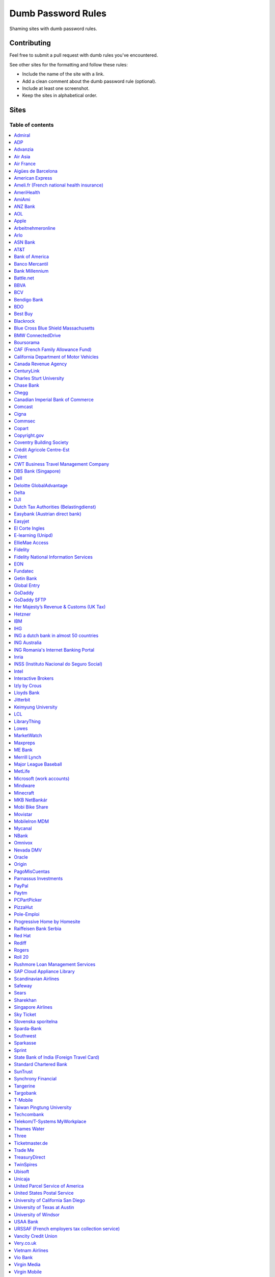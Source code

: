 Dumb Password Rules
===================

Shaming sites with dumb password rules.

Contributing
------------

Feel free to submit a pull request with dumb rules you've encountered.

See other sites for the formatting and follow these rules:

-  Include the name of the site with a link.
-  Add a clean comment about the dumb password rule (optional).
-  Include at least one screenshot.
-  Keep the sites in alphabetical order.

Sites
-----
-----------------
Table of contents
-----------------
.. contents::
   :local:


`Admiral <https://myaccount.admiral.com/login>`__
~~~~~~~~~~~~~~~~~~~~~~~~~~~~~~~~~~~~~~~~~~~~~~~~~~~~~~~~~~~~~~~~

Restrict the inclusion of a % character.

|Admiral|

`ADP <https://login.adp.nl/selfservice/private/passchange/#/>`__
~~~~~~~~~~~~~~~~~~~~~~~~~~~~~~~~~~~~~~~~~~~~~~~~~~~~~~~~~~~~~~~~

Forced to change the password during the first login. At least they
could use proper grammar in their rule list.

|ADP|

`Advanzia <https://mein.advanzia.com/icc/assisto/nav/f96/f963b01b-043c-a21a-72e5-fd2ce0f2d5a2.htm#Sicherheit>`__
~~~~~~~~~~~~~~~~~~~~~~~~~~~~~~~~~~~~~~~~~~~~~~~~~~~~~~~~~~~~~~~~

- Requires at least 6 to a maximum of 12 characters [sic!]
- Allows only digits and letters without umlauts
- Allows only specific special characters: ? ! $ €% & * _ = - +. ,:; / () {} [] ~ @ #
- Allows no spaces

|Advanzia|

`Air Asia <https://www.airasia.com/member/>`__
~~~~~~~~~~~~~~~~~~~~~~~~~~~~~~~~~~~~~~~~~~~~~~

Only allows 16 characters in the password input, but does not tell you that.
Why is your password invalid? It's up to you to find out!

|Air Asia|

`Air France <https://www.airfrance.fr/>`__
~~~~~~~~~~~~~~~~~~~~~~~~~~~~~~~~~~~~~~~~~~~~~~~~~~~~~~~~~~~~~~~~

- Between 8 to 12 characters
- Should contain capital, lowercase letters and numbers

|Air France|

`Aigües de Barcelona <https://www.aiguesdebarcelona.cat/oficinaenxarxa/>`__
~~~~~~~~~~~~~~~~~~~~~~~~~~~~~~~~~~~~~~~~~~~~~~~~~~~~~~~~~~~~~~~~~~~~~~~~~~~~~~~~~~~~~~~~~~~~~~~~~~~~~~~~~~~~~~~~~~~~~~~~~~~~~~~~~~~~~

- Between 6 to 10 characters
- Only letters and numbers, without spaces

|Aigues de Barcelona|

`American Express <https://sso.americanexpress.com/SSO/request?request_type=un_createid&ssolang=en_NL&inav=at_sitefooter_register>`__
~~~~~~~~~~~~~~~~~~~~~~~~~~~~~~~~~~~~~~~~~~~~~~~~~~~~~~~~~~~~~~~~~~~~~~~~~~~~~~~~~~~~~~~~~~~~~~~~~~~~~~~~~~~~~~~~~~~~~~~~~~~~~~~~~~~~~

Sometimes I forget that caps-lock is on, glad it doesn't matter.

|American Express|

`Ameli.fr (French national health insurance) <https://www.ameli.fr/>`__
~~~~~~~~~~~~~~~~~~~~~~~~~~~~~~~~~~~~~~~~~~~~~~

This was very painful to find a password that works with this one and that I can actually remember (I ended-up using my bank-account number because everything else failed). It took me maybe one hour and I thought I would become crazy (and yes, the session expires frequently while you are actually thinking about a password).

- The password must be more than 8 characters
- But you cannot use more than 13 characters
- You can only use digits
- You cannot use your birthdate or your login
- You cannot use a sequence of digits (if your password happens to contain 56 or 89 it will be rejected)
- You cannot repeat the same character (if your password contains 22 or 55 it will be rejected)

|ameli.fr|


`AmeriHealth <https://www.amerihealth.com/>`__
~~~~~~~~~~~~~~~~~~~~~~~~~~~~~~~~~~~~~~~~~~~~~~

Their site says "*All information is kept safe and secure.*" Just not as
secure as you'd like.

    User Password must be between 6 and 14 characters and contain 1
    numerical value.

|AmeriHealth|


`AmiAmi <https://www.amiami.com/eng/>`__
~~~~~~~~~~~~~~~~~~~~~~~~~~~~~~~~~~~~~~~~

Your password needs to be between 6 and 12 characters long, must contain only letters and numbers.

|AmiAmi|

`ANZ Bank <https://anz.com.au/>`__
~~~~~~~~~~~~~~~~~~~~~~~~~~~~~~~~~~~~~~~~

Your password needs to be between 8 and 16 characters long - no special characters allowed.

|ANZBank|

`AOL <https://aol.com/>`__
~~~~~~~~~~~~~~~~~~~~~~~~~~

Between 8 and 16, so I can't go up to 20. Oh, and thanks for restricting
one of the most common special characters!

|AOL|

`Apple <https://apple.com/>`__
~~~~~~~~~~~~~~~~~~~~~~~~~~

Can't contain 3 or more consecutive identical characters, nor can it be more than 32 characters long.

|Apple1|
|Apple2|

`Arbeitnehmeronline <https://www.arbeitnehmeronline.de>`__
~~~~~~~~~~~~~~~~~~~~~~~~~~~~~~~~~~~~~~~~~~~~~~~~~~~~~~

Service for managing employment documents of the German company Datev.

Only the following character categories are allowed: Letters, numbers and this special charaters set: !#$%&()*+,-./:;<=>?@[\]^_`{|}~äöüßÄÖÜ

|Arbeitnehmeronline|

`Arlo <https://arlo.netgear.com/?passwordResetCode>`__
~~~~~~~~~~~~~~~~~~~~~~~~~~~~~~~~~~~~~~~~~~~~~~~~~~~~~~

Your password contains characters not listed. Therefore, they do not
match.

|Arlo|


`ASN Bank <https://www.asnbank.nl/>`__
~~~~~~~~~~~~~~~~~~~~~~~~~~~~~~~~~~~~~~~~

Your password needs to be between 8 and 20 characters long - at least 1 number, 1 lower case letter, 1 upper case letter, 1 special character.

|asnbank|

`AT&T <https://www.att.com>`__
~~~~~~~~~~~~~~~~~~~~~~~~~~~~~~

The only special characters allowed are underscores and hyphens.

|ATT|

`Bank of America <https://secure.bankofamerica.com/auth/forgot/reset-entry/>`__
~~~~~~~~~~~~~~~~~~~~~~~~~~~~~~~~~~~~~~~~~~~~~~~~~~~~~~~~~~~~~~~~~~~~~~~~~~~~~~~

20 character max and lots of special character restrictions.
Bank of America - keeping your money safe.

|Bank of America|

`Banco Mercantil <https://www.mercantilbanco.com/>`__
~~~~~~~~~~~~~~~~~~~~~~~~~~~~~~~~~~~~~~~~~~~~~~~~~~~~~

8 to 15 chars. No special chars allowed but requires special chars. Also
requires lowercase, uppercase, and numbers. Consecutive chars are
prohibited. Did I mention the page hangs while you type? That eye icon
tho.

|Banco Mercantil|

`Bank Millennium <https://www.bankmillennium.pl/osobiste2/Retail/Login/MulticodeRequest>`__
~~~~~~~~~~~~~~~~~~~~~~~~~~~~~~~~~~~~~~~~~~~~~~~~~~~~~~~~~~~~~~~~~~~~~~~~~~~~~~~~~~~~~~~~~~~~~~~~

Passwords limited to 8 digits.

|Bank Millennium|

`Battle.net <https://eu.battle.net/account/creation/en-us/>`__
~~~~~~~~~~~~~~~~~~~~~~~~~~~~~~~~~~~~~~~~~~~~~~~~~~~~~

8 to 16 characters, at least one number and one letter and last but not least NO special characters, and can't have a password that looks like your username too. Oh, and passwords are NOT case sensitive.

A real time travel adventure through the password rules of 2005!

|Battle.net|

`BBVA <https://web.bbva.es/public.html?v=20190510#public/hazte-cliente>`__
~~~~~~~~~~~~~~~~~~~~~~~~~~~~~~~~~~~~~~~~~~~~~~~~~~~~~~~~~~~~~~~~~~~~~~~~~~

Username is your national ID (easy to find) and your password must have up to **6** alphanumeric characters only.

For a bank account with all your money in one of the largest financial institutions in the world.

|BBVA|

`BCV <https://www.bcv.ch/>`__
~~~~~~~~~~~~~~~~~~~~~~~~~~~~~~~~~~~~~~~~~~~~~~~~~~~~~~~~~~~~~~~~~~~~~~~~~~

Username is randomly generated, example: 'H2487414'. The password must have **6** digits only.

Password can only be changed from the mobile application:

|BCV Web|
|BCV Mobile|

`Bendigo Bank <https://banking.bendigobank.com.au/Logon/passwd.page>`__
~~~~~~~~~~~~~~~~~~~~~~~~~~~~~~~~~~~~~~~~~~~~~~~~~~~~~~~~~~~~~~~~~~

**Exactly** eight characters.

|Bendigo Bank|

`BDO <https://www.bdo.com.ph/personal>`__
~~~~~~~~~~~~~~~~~~~~~~~~~~~~~~~~~~~~~~~~~~~~~~~~~~~~~~~~

Please nominate a password which contains UPPERCASE, lowercase, numbers and symbols.
Password should not be the same as the user ID.
Avoid using consecutive characters such (ex. abc, DEF, 678) and invalid characters such as [!#$%^&';"].

|BDO|

`Best Buy <https://www-ssl.bestbuy.com/identity/changePassword>`__
~~~~~~~~~~~~~~~~~~~~~~~~~~~~~~~~~~~~~~~~~~~~~~~~~~~~~~~~~~~~~~~~~~

You can enter whatever password you like! But you probably don't want to
make it too long, because you'll break us and you'll never be able to
login again.

| |Best Buy|
| |Best Buy2|

`Blackrock <https://nge01.bnymellon.com/NextGenV4/dflt/Login.blk>`__
~~~~~~~~~~~~~~~~~~~~~~~~~~~~~~~~~~~~~~~~~~~~~~~~~~~~~~~~~~~~~~~~~~~~

They force you to enter a password that has 8, 9, or 10 characters, then
they lecture you on how to create a strong password.

|Blackrock|

`Blue Cross Blue Shield Massachusetts <https://www.bluecrossma.com/wps/portal/register>`__
~~~~~~~~~~~~~~~~~~~~~~~~~~~~~~~~~~~~~~~~~~~~~~~~~~~~~~~~~~~~~~~~~~~~~~~~~~~~~~~~~~~~~~~~~~

16 maximum and no special characters. Protecting your US healthcare
information.

|Blue Cross Blue Shield Massachusetts|

`BMW ConnectedDrive <https://www.bmw-connecteddrive.co.uk/>`__
~~~~~~~~~~~~~~~~~~~~~~~~~~~~~~~~~~~~~~~~~~~~~~~~~~~~~~~~~~~~~~

Although the prompt suggests good things, after many failed attempts to
set a new password, it turns out you can ONLY use the special characters
shown in the prompt

|BMW ConnectedDrive|

`Boursorama <https://www.boursorama.com/>`__
~~~~~~~~~~~~~~~~~~~~~~~~~~~~~~~~~~~~~~~~~~~~

"To ensure the highest level of security, your password must
have... 8 digits". And it must be entered using a funny keypad
with the digits in the wrong order.

|Boursorama|

`CAF (French Family Allowance Fund) <https://www.caf.fr/>`__
~~~~~~~~~~~~~~~~~~~~~~~~~~~~~~~~~~~~~~~~~~~~~~~~~~~~~~~~~~~~

You have to enter your 8-digit password using this Frenchy keypad.

|caf.fr|

`California Department of Motor Vehicles <https://www.dmv.ca.gov/FIM/sps/uscfed/usc/self/account/create>`__
~~~~~~~~~~~~~~~~~~~~~~~~~~~~~~~~~~~~~~~~~~~~~~~~~~~~~~~~~~~~~~~~~~~~~~~~~~~~~~~~~~~~~~~~~~~~~~~~~~~~~~~~~~~

They also prohibit pasting into the password field by using a JavaScript
``alert()`` whenever you right-click or press the ``Ctrl`` button, so
you can't use a password manager.

|California DMV|

`Canada Revenue Agency <https://cms-sgj.cra-arc.gc.ca/gol-ged/awsc/cms/registration/start>`__
~~~~~~~~~~~~~~~~~~~~~~~~~~~~~~~~~~~~~~~~~~~~~~~~~~~~~~~~~~~~~~~~~~~~~~~~~~~~~~~~~~~~~~~~~~~~~

Password checklist:

- 8 to 16 charcacters
- At least 1 upper-case character
- At least 1 lower-case character
- At least 1 digit
- No space
- No accented characters
- No special characters except: dot (.), dash (-), underscore (_), and apostrophe (')
- No more than 4 consequetive identical characters

|Canada Revenue Agency|




`CenturyLink <https://eam.centurylink.com/eam/login.do>`__
~~~~~~~~~~~~~~~~~~~~~~~~~~~~~~~~~~~~~~~~~~~~~~~~~~~~~~~~~~~~~~~~~~~~~~~~~~~~~~~~~~~~~~

So many bad ideas: a low maximum length, requiring six specific character types while not accepting common symbols,
plus a weird restriction that makes random generation harder.

|CenturyLink|

`Charles Sturt University <https://www.csu.edu.au/division/dit/services/services/access-and-logins/password-management>`__
~~~~~~~~~~~~~~~~~~~~~~~~~~~~~~~~~~~~~~~~~~~~~~~~~~~~

Prevents spaces and a set list of characters, limits to 30 characters and can only change your password twice per day.

|csu.edu.au|

`Chase Bank <https://secure01a.chase.com/web/auth/dashboard>`__
~~~~~~~~~~~~~~~~~~~~~~~~~~~~~~~~~~~~~~~~~~~~~~~~~~~~~~~~~~~~~

* Can't use any special characters except ! # $ % + / = @ ~
* Max length restriction (32 characters).
* No runs of identical characters ("aaa") or sequential characters ("abc").
* Password check is case-insensitive

|Chase|

`Chegg <https://www.chegg.com/auth?action=signup>`__
~~~~~~~~~~~~~~~~~~~~~~~~~~~~~~~~~~~~~~~~~~~~~~~~~~~~

Here are the (only fairly poor) rules for a new password. Enter 64 character password that matches all the rules (notice no rules on maximum length). That password you entered looks good! But we didn't change it. And your old password doesn't work. Or the new one. ¯\\\_(ツ)\_/¯

|Chegg1|
|Chegg2|
|Chegg3|

`Canadian Imperial Bank of Commerce <https://www.cibconline.cibc.com>`__
~~~~~~~~~~~~~~~~~~~~~~~~~~~~~~~~~~~~

Letters and numbers only, no symbols. Also an undocumented maximum of 12 characters!

|CIBC|

`Comcast <https://customer.xfinity.com/#/settings/security/xfinity-access/password>`__
~~~~~~~~~~~~~~~~~~~~~~~~~~~~~~~~~~~~~~~~~~~~~~~~~~~~~~~~~~~~~~~~~~~~~~~~~~~~~~~~~~~~~~

Your password should be difficult to guess as long as it's not over 16
characters long.

`Cigna <https://my.cigna.com/web/secure/my/profile/change-password>`__
~~~~~~~~~~~~~~~~~~~~~~~~~~~~~~~~~~~~~~~~~~~~~~~~~~~~~~~~~~~~~~~~~~~~~~~~~~~~~~~~~~~~~~

A max of 12 characters... Can't handle most symbols (only 5 supported). At least they have two factor auth via email or sms * *sigh* *


|Cigna|

`Commsec <https://www2.commsec.com.au/selfservice/resetpassword>`__
~~~~~~~~~~~~~~~~~~~~~~~~~~~~~~~~~~~~~~~~~~~~~~~~~~~~~~~~~~~~~~~~~~~~~~~~~~~

Another financial institution with short password requirements. They also block pasting in to the field, making it a pain to use a password manager.

|Commsec|

`Copart <https://copart.com>`__
~~~~~~~~~~~~~~~~~~~~~~~~~~~~~~~

Copart: "The security of our members is extremely imporant to us."

Also Copart: "We're gonna need you to keep your password between 5-10 characters."

|Copart|

`Copyright.gov <https://www.copyright.gov/eco/help-password-userid.html>`__
~~~~~~~~~~~~~~~~~~~~~~~~~~~~~~~~~~~~~~~~~~~~~~~~~~~~~~~~~~~~~~~~~~~~~~~~~~~

I wonder if they cooperate with NSA to enforce the password rules.

|Copyright.gov|

`Coventry Building Society <https://www.coventrybuildingsociety.co.uk/>`__
~~~~~~~~~~~~~~~~~~~~~~~~~~~~~~~~~~~~~~~~~~~~~~~~~~~~~~~~~~~~~~~~~~~~~~~~~~

Password has to be between 6 and 10 characters, can't contain any punctuation and you have to give characters from it on the phone to confirm identity.

|Coventry Building Society|

`Crédit Agricole Centre-Est <https://www.ca-centrest.fr>`__
~~~~~~~~~~~~~~~~~~~~~~~~~~~~~~~~~~~~~~~~~~~~~~~~~~~~~~~~~~~

You have to enter your 6-digit password using this Frenchy keypad.

|ca-centrest.fr|

`CVent <https://www.cvent.com>`__
~~~~~~~~~~~~~~~~~~~~~~~~~~~~~~~~~

Password Rules

- 8 to 20 characters with at least 1 number and 1 letter.
- No symbols or spaces.

|CVent|

`CWT Business Travel Management Company <https://travel.mycwt.com>`__
~~~~~~~~~~~~~~~~~~~~~~~~~~~~~~~~~

Password:
- 8 to 32 characters long
- Must contain a combination of letters, numbers and symbols
- Must be different from your username
- Must be different from 5 previous passwords

|CWT|

`DBS Bank (Singapore) <https://internet-banking.dbs.com.sg/IB/Welcome>`__
~~~~~~~~~~~~~~~~~~~~~~~~~~~~~~~~~~~~~~~~~~~~~~~~~~~~~~~~~~~~~~~~~~~~~~~~~

``[[:digit:]]{6,8}``

|DBS|

`Dell <https://www.dell.com/Identity/global/LoginOrRegister>`__
~~~~~~~~~~~~~~~~~~~~~~~~~~~~~~~~~~~~~~~~~~~~~~~~~~~~~

Okay at least 6, that's alright i guess.
Oh at least one number and one letter, bit dumb but hey not that dumb.

But hiding the fact that it has a max of 20, now THAT is dumb!

|Dell|

`Deloitte GlobalAdvantage <http://www.ga.deloitte.com/>`__
~~~~~~~~~~~~~~~~~~~~~~~~~~~~~~~~~~~~~~~~~~~~~~~~~~~~~~~~~~

Rules that are completely arbitrary that basically make all safe passwords wrong,
instead forcing pseudo-safe password combinations.

|Deloitte GlobalAdvantage|

`Delta <https://www.delta.com/us/en/advisories/other-alerts/password-security>`__
~~~~~~~~~~~~~~~~~~~~~~~~~~~~~~~~~~~~~~~~~~~~~~~~~~~~~

It's a good thing they don't store personal information such as your passport number... oh wait.

|Delta|

`DJI <https://account.dji.com/register>`__
~~~~~~~~~~~~~~~~~~~~~~~~~~~~~~~~~~~~~~~~~~~~~~~~~~~~~

The symbol `\\` is banned without a notice, it'll probably escape whatever you'll put in, just why...

|DJI|

`Dutch Tax Authorities (Belastingdienst) <https://www.belastingdienst.nl/>`__
~~~~~~~~~~~~~~~~~~~~~~~~~~~~~~~~~~~~~~~~~~~~~~~~~~~~~

At least 8 and at most 25 characters, of which at least 3 of the characters were not used in the previous password.
No more than 3 of the same characters.
At least 1 upper case and 4 lower case characters.
No more than 3 special characters.

It's not like hashing passwords is a thing or something.

|Dutch Tax Authorities|

`Easybank (Austrian direct bank) <https://www.easybank.at/de/>`__
~~~~~~~~~~~~~~~~~~~~~~~~~~~~~~~~~~~~~~~~~~~~~~~~~~~~~

- At least 8 and at most 16 (!) characters
- **Must start with 5 digits (do we really want to know what's going on there?)**
- At least one uppercase and one lowercase letter
- (Some) special characters are permitted, most are not
- "Simple" patterns are prohibited
- PINs are case sensitive (at least it's something)

|Easybank|

`Easyjet <https://www.easyjet.com/en>`__
~~~~~~~~~~~~~~~~~~~~~~~~~~~~~~~~~~~~~~~~~~~~~~~~~~~~~

No more than 20 characters, use any symbols you like... Oh except #, &, +, or space of course.

|Easyjet|

`El Corte Ingles <https://www.elcorteingles.es/profile2/profile/registration/registroCliente.jsp?tiendaId=moonshine&pag_regreso=www.elcorteingles.es>`__
~~~~~~~~~~~~~~~~~~~~~~~~~~~~~~~~~~~~~~~~~~~~~~~~~~~~~~~~~~~~~~~~~~~~~~~~~~~~~~~~~~~~~~~~~~~~~~~~~~~~~~~~~~~~~~~~~~~~~~~~~~~~~~~~~~~~~~~~~~~~~~~~~~~~~~~~

Min 6 and max 8 characters for password! Can't contain anything
different than letters and numbers. Apart, the email address must have
at least 8 characters (sorry million dollar domain owners! :D)

|El Corte Ingles|

`E-learning (Unipd) <https://elearning.studenti.math.unipd.it/authenticate/change_password/>`__
~~~~~~~~~~~~~~~~~~~~~~~~~~~~~~~~~~~~~~~~~~~~~~~~~~~~~~~~~~~~~~~~~~~~~~~~~~~~~~~~~~~~~~~~~~~~~~~

Exactly 8 characters for password! There must be at least 1 lowercase
letter, at least 1 uppercase letter, at least 1 number and at least 1
*special* char ( \* , . $ # @ etc...).

|e-learning (Unipd)|

`EllieMae Access <https://access.elliemae.com/home>`__
~~~~~~~~~~~~~~~~~~~~~~~~~~~~~~~~~~~~~~~~~~~~~~~~~~~~~~~

Must reset password every 6 months and password requirements are not displayed _anywhere_.
Reset uses a Security Question, and you have to choose from a list of 5.

|EllieMae1|
|EllieMae2|
|EllieMae3|

`Fidelity <https://fps.fidelity.com/ftgw/Fps/Fidelity/RtlCust/ChangePIN/Init>`__
~~~~~~~~~~~~~~~~~~~~~~~~~~~~~~~~~~~~~~~~~~~~~~~~~~~~~~~~~~~~~~~~~~~~~~~~~~~~~~~~

No more than 20 characters and leave out characters commonly used by
programmers. We don't want you to hack the mainframe.

|Fidelity|


`Fidelity National Information Services <https://www.fisglobal.com/>`__
~~~~~~~~~~~~~~~~~~~~~~~~~~~~~~~~~~~~~~~~~~~~~~~~~~~~~~~~~~~~~~~~~~~~~~~~~~~~~~~~~~~~~~~~~~~

White label online banking provider. Typically appears as `BANK.ibanking-services.com` or `BANK.ebanking-services.com`. If your small local bank has a crappy online banking experience, these guys probably provide it.

``\<>'`` and spaces prohibited, upper bound. Passwords of exactly the maximum length are truncated by one character. Unlisted prohibited characters.

|FIS Global|

`EON <https://www.eonenergy.com/for-your-home/your-account/forgotten-password/non-link-reset/Reset>`__
~~~~~~~~~~~~~~~~~~~~~~~~~~~~~~~~~~~~~~~~~~~~~~~~~~~~~~~~~~~~~~~~~~~~~~~~~~~~~~~~~~~~~~~~~~~~~~~~~~~~~~

By the time I'd finished reading the rules I've forgotten all of them.

|EON|

`Fundatec <http://www.fundatec.org.br/>`__
~~~~~~~~~~~~~~~~~~~~~~~~~~~~~~~~~~~~~~

Must be exactly 6 alphanumeric characters, does not show special characters are not allowed, username is your social security number (easily searchable) and the form is sent over plain HTTP. Did I mention this company applies college entrance exams for **Computer Science** nationwide in Brazil?

|Fundatec|

`Getin Bank <https://secure.getinbank.pl/>`__
~~~~~~~~~~~~~~~~~~~~~~~~~~~~~~~~~~~~~~~~~~~~~

The new password should contain at least 10 and a maximum of 20 characters.
The password must contain at least one upper case letter, one lower case
letter and one number. The password cannot contain non-ASCII Polish alphabet
characters, special characters ``&<'"`` or spaces.

|Getin Bank|

`Global Entry <https://goes-app.cbp.dhs.gov/goes/PasswordChangePreAction.do>`__
~~~~~~~~~~~~~~~~~~~~~~~~~~~~~~~~~~~~~~~~~~~~~~~~~~~~~~~~~~~~~~~~~~~~~~~~~~~~~~~

"Our duties are wide-ranging, and our goal is clear - keeping America
safe."

|Global Entry|

`GoDaddy <https://www.godaddy.com/>`__
~~~~~~~~~~~~~~~~~~~~~~~~~~~~~~~~~~~~~~

Some characters are **too** special.

|GoDaddy|

`GoDaddy SFTP <https://www.godaddy.com/>`__
~~~~~~~~~~~~~~~~~~~~~~~~~~~~~~~~~~~~~~

Max 14 characters for the most important password in your shared hosting environment.

|GoDaddy SFTP|

`Her Majesty’s Revenue & Customs (UK Tax) <https://www.tax.service.gov.uk/government-gateway-registration-frontend?accountType=individual&continue=%2Fpersonal-account%2Fdo-uplift&origin=unknown>`__
~~~~~~~~~~~~~~~~~~~~~~~~~~~~~~~~~~~~~~~~~~~~~~~~~~~~~~~~~~~~~~~~~~~~~~~~~~~~~~~~~~~~~~~~~~~~~~~~~~~~~~~~~~~~~~~~~~~~~~~~~~~~~~~~~~~~~~~~~~~~~~~~~~~~~~~~~~~~~~~~~~~~~~~~~~~~~~~~~~~~~~~~~~~~~~~~~~~~

We store basically all of your data, but we can't store your password.

|Her Majesty’s Revenue & Customs|

`Hetzner <https://hetzner.com>`__
~~~~~~~~~~~~~~~~~~~~~~~~~~~~~~~~~~~~~~~~

- 8 or more characters
- At least one uppercase and one lowercase letter
- At least one number or special character

Okay, fair enough, but after putting in a password with some special characters this message appears:

- Invalid characters, allowed are: A-Z a-z 0-9 ä ö ü ß Ä Ö Ü ^ ! $ % / ( ) = ? + # - . , ; : ~ * @ [ ] { } _ ° §

You can't use ``&<>'"\|´```, spaces and any other non-ascii character.

|Hetzner|

`IBM <https://www.ibm.com/>`__
~~~~~~~~~~~~~~~~~~~~~~~~~~

Password cannot be longer then 31 characters.
Spaces, ?, ../, curly braces and double byte character not allowed

|IBM|

`IHG <https://www.ihg.com/rewardsclub/us/en/join/register>`__
~~~~~~~~~~~~~~~~~~~~~~~~~~~~~~~~~~~~~~~~~~~~~~~~~~~~~~~~~~~~~

4, yes 4, digits only.

|IHG|

`ING a dutch bank in almost 50 countries <https://www.ing.nl/>`__
~~~~~~~~~~~~~~~~~~~~~~~~~~~~~~~~~~~~~~~~~~~~~~~~~~~~~~~~~~~~~~~~~~~~~~~~~~~~~~~~~~~~~~~~~~~

Max 20 characters, must have one number, one upper case character and one lower case character.
You can only use certain special characters.
When i asked about it they answer that it's really hard to change it.
When i asked if the password is saved as a hash or just plain they send the answer to the technical department
this was march 2018.

|ING Bank|



`ING Australia <https://www.ing.com.au/securebanking/>`__
~~~~~~~~~~~~~~~~~~~~~~~~~~~~~~~~~~~~~~~~~~~~~~~~~~~~~~~~~~~~~~~~~~~~~~~~~~~~~~~~~~~~~~~~~~~

4 numeric digits.
"Added security" by randomising the positions on the keypad. Must be clicked.

|ING Australia|


`ING Romania's Internet Banking Portal <https://www.homebank.ro/>`__
~~~~~~~~~~~~~~~~~~~~~~~~~~~~~~~~~~~~~~~~~~~~~~~~~~~~~~~~~~~~~~~~~~~~~~~~~~~~~~~~~~~~~~~~~~~

No more, no less than 5 digits. This is the password you use to log in and to confirm
online transactions. They used to have "normal" passwords and they forced everybody to
change to the 5 digits versions. They said they've made it "so it's easier for you" and it's
OK, because everybody has 2FA.

|ING Romania|


`Inria <https://vpn1-roc.national.inria.fr/+CSCOE+/logon.html>`__
~~~~~~~~~~~~~~~~~~~~~~~~~~~~~~~~~~~~~~~~~~~~~~~~~~~~~~~~~~~~~~~~~

This is the account for those who work at `Inria
<https://www.inria.fr/>` "the French national research institute for
the digital sciences".

You have to wonder what's wrong with these special characters but not
the other ones.

- Password expiration once a year
- Your password must contain at least 8 characters.
- Your password can't be a commonly used password.
- Your password can't be entirely numeric.
- Your password cannot contain non ascii chars
- Your password cannot contain ^ " ' space ; \ /
- Your password must contain at least 2 punctuation
- Your password must contain at least 1 uppercase
- Your password must contain at least 1 lowercase
- Your password cannot contain your login (or substring of login)
- Your password cannot contain your last name (or substring of last name)
- Your password cannot contain your first name (or substring of first name)

|Inria|

`INSS (Instituto Nacional do Seguro Social) <https://www.inss.gov.br/>`__
~~~~~~~~~~~~~~~~~~~~~~~~~~~~~~~~~~~~~~~~~~~~~~~~~~~~~~~~~~~~~~~~~

The National Social Security Institute (INSS) is an autarchy of the Government of Brazil linked to the Ministry of Economy that receives the contributions for the maintenance of the General Social Security System, responsible for the payment of pensions, maternity pay, death pay, sickness pay, accident pay, seclusion pay and other benefits for those who acquire the right to these benefits as provided by law. The INSS works with Dataprev, a technology company that processes all Social Security data. But:

- Special characters is not required
- Exact 9 digits
- At least 1 lowercase, 1 uppercase letter and a 1 number

|INSS|

`Intel <https://www-ssl.intel.com/content/www/uk/en/my-intel/reseller-sign-in-help.html>`__
~~~~~~~~~~~~~~~~~~~~~~~~~~~~~~~~~~~~~~~~~~~~~~~~~~~~~~~~~~~~~~~~~~~~~~~~~~~~~~~~~~~~~~~~~~~

|Intel|

`Interactive Brokers <https://ndcdyn.interactivebrokers.com/Universal/servlet/Application.ApplicationSelector>`__
~~~~~~~~~~~~~~~~~~~~~~~~~~~~~~~~~~~~~~~~~~~~~~~~~~~~~~~~~~~~~~~~~~~~~~~~~~~~~~~~~~~~~~~~~~~~~~~~~~~~~~~~~~~~~~~~~

Usual dumb password restrictions, but this one has incredibly dumb **username**
restrictions too:

**Username:**

- **Length of 8 or 9 letters and numbers**
- **Contain at least 3 letters and 3 numbers**
- Begin with a letter
- Lower case only, no spaces, no special characters

**Password:**

- Cannot match username
- Length of 8 to 40 characters
- Contain at least 1 letter
- Contain at least 1 number
- Case sensitive, **no spaces, no special characters**

|Interactive Brokers|

`Izly by Crous <https://mon-espace.izly.fr/Home/Logon>`__
~~~~~~~~~~~~~~~~~~~~~~~~~~~~~~~~~~~~~~~~~~~~~~~~~~~~~~~~~

Izly by Crous is an **imposed** French payment service for the
university. You can't pay your daily meal without that because yeah you
know cash is an ancient dumb thing.

Your username is firstname.lastname@youruniversity.fr or your phone
number. We only allow you a fixed 6 numbers password. Oh yeah we also
block your account after three failed atempts. How convenient when the
only thing you need to know is the name of someone and where they study.
How convenient indeed.

Oh and also look we got pages **NOT TRANSLATED IN FRENCH** because duh.

|Izly by Crous|

`Lloyds Bank <https://online.lloydsbank.co.uk/personal/logon/login.jsp>`__
~~~~~~~~~~~~~~~~~~~~~~~~~~~~~~~~~~~~~~~~~~~~~~~~~~~~~~~~~~~~~~~~~~~~~~~~~~

Max 15 characters, min 8. You cannot use **ANY** special characters -
alpha-numerics only. This amazingly terrible password policy combines
with a known phrase (The "Memorable Information") of which you will be
asked for a random 3 characters of if you get your password right.
This phrase has similar alpha-numeric restrictions applied.

|Lloyds|

`Jitterbit <https://www.jitterbit.com/>`__
~~~~~~~~~~~~~~~~~~~~~~~~~~~~~~~~~~~~~~~~~~

While not the dumbest password rule, still dumb.

    Password must have a length of at least eight characters and contain
    at least one: number, special char ``!#$%-_=+<>``, capital letter,
    and lowercase letter.

|Jitterbit|

`Keimyung University <https://sso.kmu.ac.kr/kmusso/ext/edward/login_form.do/>`__
~~~~~~~~~~~~~~~~~~~~~~~~~~~~~~~~~~~~~~~~~~

Okay, doesn't looks that hard... But wait, there are hidden rules!

    Hidden rules: your password can't have 3 times the same character in a row or more than 2 consecutive numbers.
    Also if your password is 20 characters or more you won't be able to write it in the mobile app.

|Keimyung1|
|Keimyung2|
|Keimyung3|

`LCL <https://www.lcl.fr>`__
~~~~~~~~~~~~~~~~~~~~~~~~~~~~

You have to enter your 6-digit password using this Frenchy keypad.

|lcl.fr|


`LibraryThing <https://www.librarything.com/>`__
~~~~~~~~~~~~~~~~~~~~~~~~~~~~~~~~~~~~~~~~~~~~~~~~~~~~~~~~~~~~~~~~

"Your password cannot be longer than 20 characters"

|LibraryThing|

`Lowes <https://www.lowes.com/mylowes/login>`__
~~~~~~~~~~~~~~~~~~~~~~~~~~~~~~~~~~~~~~~~~~~~~~~~~~~~~~~~~~~~~~~~

- Be 8 to 12 characters in length
- Include at least 1 letter and 1 number
- Contain no spaces
- Contain no more than 3 of the same consecutive characters

|Lowes|

`MarketWatch <http://www.marketwatch.com/>`__
~~~~~~~~~~~~~~~~~~~~~~~~~~~~~~~~~~~~~~~

- Cannot be longer than 15 characters.
- Must contain one number.
- Cannot contain spaces, %, & or +.

|MarketWatch|

`Maxpreps <http://www.maxpreps.com/>`__
~~~~~~~~~~~~~~~~~~~~~~~~~~~~~~~~~~~~~~~
`Natalie Weiner <https://twitter.com/natalieweiner/status/1034533245839450113?s=19>`__
 can't sign in because her's lastname is offensive language for the website
|Maxpreps|

`ME Bank <https://ib.mebank.com.au/authR5/ib/login.jsp>`__
~~~~~~~~~~~~~~~~~~~~~~~~~~~~~~~~~~~~~~~~~~~~~~~~~~~~~~~~~~~~~~~~~~~~~~~~~~~~~~~~~~~~~~~~~~~

- Must be all numerals.
- Be 7 to 20 digits.
- Cannot have the same number three times in a row.
- Cannot have four ascending or descending numbers.
- Cannot have the same number appear more than five times.
- Cannot have pairs next to each other if the second pair is one number higher.
- Cannot be the same as 8 previous ones.

|ME Bank|

`Merrill Lynch <https://www.benefits.ml.com/Core/User/ChangePassword>`__
~~~~~~~~~~~~~~~~~~~~~~~~~~~~~~~~~~~~~~~~~~~~~~~~~~~~~~~~~~~~~~~~~~~~~~~~

Passwords must be between 8 and 20 characters, and some special
characters are allowed. Users with randomly-generated passwords may find
it particularly annoying to generate a password that works for their
password safe.

|Merrill Lynch|

`Major League Baseball <https://securea.mlb.com/enterworkflow.do?flowId=registration.connect.wizard&c_id=mlb&template=mobile&forwardUrl=https://www.mlb.com>`__
~~~~~~~~~~~~~~~~~~~~~~~~~~~~~~~~~~~~~~~~~~~~~~~~~~~~~~~~~~~~~~~~~~~~~~~~~~~~~~~~~~~~~~~~~~~~~~~~~~~~~~~~~~~~~~~~~~~~~~~~~~~~~~~~~~~~~~~~~~~~~~~~~~~~~~~~~~~~~~~

When creating a new account they enforce some password rules like: length must be
between 8 and 15 characters and there must be one upper case, one lower case letter
and one number.

|MLB|

`MetLife <https://online.metlife.com/edge/web/profile/viewProfile?show=profileSettings>`__
~~~~~~~~~~~~~~~~~~~~~~~~~~~~~~~~~~~~~~~~~~~~~~~~~~~~~~~~~~~~~~~~~~~~~~~~~~~~~~~~~~~~~~~~~~
Max length of 20 characters, no special characters allowed.
Pasting into the second password field is disabled even with
the Chrome extension Don't Fuck With Paste.

|MetLife|

`Microsoft (work accounts) <https://account.activedirectory.windowsazure.com/ChangePassword.aspx>`__
~~~~~~~~~~~~~~~~~~~~~~~~~~~~~~~~~~~~~~~~~~~~~~~~~~~~~~~~~~~~~~~~~~~~~~~~~~~~~~~~~~~~~~~~~~~~~~~~~~~~

What doesn't seem to be a problem for personal accounts, is for work
accounts from Microsoft (e.g. Office 365 etc.).

Maximum 16 characters. So forget about using your new fancy diceware
password here - or really any secure passwords in general.

Oh - and besides that, please don't use any "exotic" symbols, like ¤ or
€. Or the letters Æ, Ø or Å from the Danish alphabet. They all are
supposedly "spaces".

|Microsoft (work accounts)|

`Mindware <https://secure.mindware.orientaltrading.com/web/login/createUser>`__
~~~~~~~~~~~~~~~~~~~~~~~~~~~~~~~~~~~~~~~~~~~~~~~~~~~~~~~~~~~~~~~~~~~~~~~~~~~~~~~

You "*may use special characters*", but only some of them - and we won't
necessarily tell you which ones.

| |Mindware|
| |Mindware|

`Minecraft <https://my.minecraft.net>`__
~~~~~~~~~~~~~~~~~~~~~~~~~~~~~~~~~~~~~~~~~~~~~~~~~~~~~~~~~~~~~~~~~~~~~~~~~~~~~~~~~~~~~~~~~~~~~~~~~~~~
Using a 16 character password seems to work. Everything else above does not always work.
Also, passwords that are too long are still changed, so you have to reset them by email.

|Minecraft|


`MKB NetBankár <https://www.mkbnetbankar.hu/>`__
~~~~~~~~~~~~~~~~~~~~~~~~~~~~~~~~~~~~~~~~~~~~~~~~

| It only accepts lowercase letters, uppercase letters and numbers (any
  other character counts as forbidden character).
| Also, if your password contains any invalid character, it will get
  marked as "Identical to the former 10 passwords".

| To make it more fun, during the registration, it allows to set a 24
  characters password to login to their website.
| Once you try to login with the password, it will say that the maximum
  length accepted is 16 characters.
| What actually happens, is that they let you insert 24 characters
  during registration, but only the first 16 will get actually used as
  password.

|MKB NetBankár|

`Mobi Bike Share <https://www.mobibikes.ca/en/register>`__
~~~~~~~~~~~~~~~~~~~~~~~~~~~~~~~~~~~~~~~~~~~~~~~~~~~~~~~~~~

Your PIN (which is the password you use to login, which lets you, say, buy hundreds of dollars worth of bike-share subscriptions off the saved credit card) must be four numeric digits. Helpfully, they even give you an example of a PIN: *1234*.

|Mobi Bike Share|


`Movistar <https://www.movistar.es/particulares/Privada/Registro/?url=%2Fmimovistar-cliente%2Fes-es%2Fparticulares%2Fregistro%2FdatosUsuario.html&>`__
~~~~~~~~~~~~~~~~~~~~~~~~~~~~~~~~~~~~~~~~~~~~~~~~~~~~~~~~~~~~~~~~~~~~~~~~~~~~~~~~~~~~~~~~~~~~~~~~~~~~~~~~~~~~~~~~~~~~~~~~~~~~~~~~~~~~~~~~~~~~~~~~~~~~~~

Min 7 and max 8 characters for password! Also to be different than the
username: the user name is automatically generated and is based on the
surname of the user with some characters replaced by digits :)

Has been that way for more than 10 years.

|MobileIron|

`MobileIron MDM <https://www.mobileiron.com/>`__
~~~~~~~~~~~~~~~~~~~~~~~~~~~~~~~~~~~~~~~~~~~~~~~~

You can't make this up - no dictionary words, no more than 2 repeating
characters, no alphabetic sequences, no whitespace, 3 character sets,
maximum of 32 characters.


|Movistar|

`Mycanal <https://www.mycanal.fr/>`__
~~~~~~~~~~~~~~~~~~~~~~~~~~~~~~~~~~~~~~~~~~~~~~~~~~~~~~~~~~~~~~~~

- Minimum of 8 characters
- Contain at least 1 uppercase character or 1 number
- Can not contain these characters : ‹ › ' "

|Mycanal|

`NBank <https://www.nbank.de/Service/Kundenportal/Zugang-zum-Kundenportal/index.jsp>`__
~~~~~~~~~~~~~~~~~~~~~~~~~~~~~~~~~~~~~~~~

User ID *has to* contain special characters, password *may not* contain (basically) any special characters.

|NBank|

`Omnivox <https://cegep-ste-foy.omnivox.ca/Login/Account/Login>`__
~~~~~~~~~~~~~~~~~~~~~~~~~~~~~~~~~~~~~~~~

Password length must be 8 to 20 characters long with lower case characters and numbers only.

|Omnivox|

`Nevada DMV <https://dmvnv.com/onlineservices.htm>`__
~~~~~~~~~~~~~~~~~~~~~~~~~~~~~~~~~~~~~~~~

- Password length must be exactly 8 characters in length
- Password must contain at least one letter (any position)
- Password must contain at least one number (any position)
- Password must contain one of the following special characters: @ # $
- Password is not case sensitive

|Nevada DMV|

`Oracle <https://profile.oracle.com/>`__
~~~~~~~~~~~~~~~~~~~~~~~~~~~~~~~~~~~~~~~~

*Should not* or *must not*? RFC 2119 may want a word with you.

|Oracle|

`Origin <https://www.origin.com/>`__
~~~~~~~~~~~~~~~~~~~~~~~~~~~~~~~~~~~~~~~~

Password must be between 8 and 16 characters long

|Origin|

`PagoMisCuentas <https://www.pagomiscuentas.com/>`__
~~~~~~~~~~~~~~~~~~~~~~~~~~~~~~~~~~~~~~~~~~~~~~~~~~~~

Password must be between 8 and 15 alphanumeric characters, and have
at least one uppercase and one lowercase letter.

|PagoMisCuentas|

`Parnassus Investments <https://www.parnassus.com/your-account/newaccount/open-account-intro/>`__
~~~~~~~~~~~~~~~~~~~~~~~~~~~~~~~~~~~~~~~~~~~~~~~~~~~~~~~~~~~~~~~~~~~~~~~~~~~~~~~~~~~~~~~~~~~~~~~~~

A site responsible for protecting your investments limiting you to a
four character range with a bunch of other stupid rules? Shocking.

|Parnassus|

`PayPal <https://www.paypal.com/myaccount/settings/password/edit/>`__
~~~~~~~~~~~~~~~~~~~~~~~~~~~~~~~~~~~~~~~~~~~~~~~~~~~~~~~~~~~~~~~~~~~~~

We'll tell you not to use your name as your password, but we won't tell
you how we restrict your password choice otherwise.

|PayPal|

`Paytm <https://paytm.com/>`__
~~~~~~~~~~~~~~~~~~~~~~~~~~~~~~

Password must be between 5 and 15 characters. Also, spaces don't count
as characters.

|Paytm|

`PCPartPicker <https://pcpartpicker.com>`__
~~~~~~~~~~~~~~~~~~~~~~~~~~~~~~

There are no rules for passwords. Passwords can be any length (including one character)
of any complexity. No password change confirmation emails are sent.

|PCPartPicker|

`PizzaHut <https://www.pizzahut.com/>`__
~~~~~~~~~~~~~~~~~~~~~~~~~~~~~~

Passwords must be greater than 6 characters, and have an arbitrary set of rules we don't tell you about until after you try to set your password.

|PizzaHut-1|
|PizzaHut-2|
|PizzaHut-3|

`Pole-Emploi <https://www.pole-emploi.fr/accueil/>`__
~~~~~~~~~~~~~~~~~~~~~~~~~~~~~~~~~~~~~~~~~~~~~~~~~~~~~

Password must contain at least one letter, one number and one character from ``&-_@*%=.,;:!?`` only.
It rejected passwords generated by pass, while accepting ``p@ssw0rd!``...
They also block pasting on the password confirmation field,
forcing you to manually type your 32-letters-long generated password.

|PoleEmploi|

`Premera Blue Cross <https://account.premera.com/>`__

Password must contain 8-30 characters, including one letter and one number.
"Special characters allowed" seems to mean a very small handful of choices you can only find through trial and error  ``-_'.@``

|Premera Blue Cross|

`Progressive Home by Homesite <https://progressivedirect.homesite.com/OnlineServicing/>`__
~~~~~~~~~~~~~~~~~~~~~~~~~~~~~~~~~~~~~~~~~~~~~~~~~~~~~~~~~~~~~~~~~~~~~~~~~~~~~~~~~~~~~~~~~~

Password must be a minimum of 8 characters. 
Passwords must have one lowercase character.
Passwords must have one uppercase character.
Passwords must have one number.
Passwords must have one special character in the following list: ``!'#$ ~`!@#$%^&*()-_+=?<,>.{}[]|;:``

Furthermore, when resetting your password using this URL, it allows for up to 20 (i haven't tested past this) characters.

https://progressivedirect.homesite.com/OnlineServicing/Welcome.aspx#RecoverPassword/CreateNewPassword

However, when you log in, it only allows passwords up to 12 characters in length. So that newly created password will work once and only once.

|Progressive Home by Homesite|

`Raiffeisen Bank Serbia <https://rol.raiffeisenbank.rs/Retail/home/login/>`__
~~~~~~~~~~~~~~~~~~~~~~~

There are a couple of password limitations when creating a new account on
Raiffeisen Bank Serbia on-line banking portal. Password length is limited to
minimum 8 and maximum 16 characters. Also, minimum uppercase letters 1, minimum
lowercase letter 1, minimum digits 2, maximum consecutive identical characters 4
and first character must be a letter. Oh... And, no special characters!

|Raiffeisen Bank Serbia|

`Red Hat <https://www.redhat.com/>`__
~~~~~~~~~~~~~~~~~~~~~~~~~~~~~~~~~~~~~

Symbols. You keep using that word. I don't think it means what you think
it means.

|Red Hat|

`Rediff <https://www.rediff.com/>`__
~~~~~~~~~~~~~~~~~~~~~~~~~~~~~~~~~~~~~

A maximum password length of 12. The hidden requirements are:

- atleast 1 uppercase letter
- atleast 1 lowercase letter
- atleast 1 numeric character
- atleast 1 special symbol (which can not be ^, %)

|Rediff|

`Rogers <https://rogers.com>`__
~~~~~~~~~~~~~~~~~~~~~~~~~~~~~~~

I can only use 4 special characters?

Password guidelines

- Your password should be between 8-20 characters and have at least one number and one letter.
- The following special characters are allowed: ! @ # $

|Rogers|

`Roll 20 <https://app.roll20.net/>`__
~~~~~~~~~~~~~~~~~~~~~~~~~~~~~~~~~~~~~~~~~~~~~~~~~~~~~~

Your new password must be at least 4 characters long and no longer than 40 characters. Your password was not changed.

|Roll 20|

`Rushmore Loan Management Services <https://rushmore.customercarenet.com/>`__
~~~~~~~~~~~~~~~~~~~~~~~~~~~~~~

Hmmm.. why are they afraid of double and single quotes in my passwords?

|Rushmore|

`SAP Cloud Appliance Library <https://cal.sap.com/>`__
~~~~~~~~~~~~~~~~~~~~~~~~~~~~~~~~~~~~~~~~~~~~~~~~~~~~~~

Passwords between 8 and 9 characters are the best.

|SAP Cloud Appliance Library|

`Scandinavian Airlines <https://www.flysas.com/us-en/>`__
~~~~~~~~~~~~~~~~~~~~~~~~~~~~~~~~~~~~~~~~~~~~~~~~~~~~~~

The password rules itself is fine, but, it doesn't inform about the max length of the password.
Their max length is 14 characters, so even if you enter a password of 42 chars, you can login with the first 14 of it.
In this case, I changed my password to **Super_l0ng_password_that_fits_all_criteria**, and could login with **Super_l0ng_pas**

Answer form SAS customer service::

> Hi,
> Thank you for your e-mail.
> Our website only takes 14 characters as a password, so somehow when you registered > it took all 49.
> But since our website only asks for 14 characters anything after will be valid.
> I would advice you to change your password.
> Have a wonderful day.

|Scandinavian Airlines|

`Safeway <https://shop.safeway.com/>`__
~~~~~~~~~~~~~~~~~~~~~~~~~~~~~~~~~~~~~~~

Passwords limited to 8-12 characters.

|Safeway|

`Sears <https://www.sears.com/>`__
~~~~~~~~~~~~~~~~~~~~~~~~~~~~~~~~~~

"cAsE sensitive, no spaces, ! or ?
8 characters min - 1 letter, 1 number
Can't repeat same character more than 3 times in a row
Cannot be or contain your username or email address"

|Sears|

`Sharekhan <https://www.sharekhan.com/>`__
~~~~~~~~~~~~~~~~~~~~~~~~~~~~~~~~~~~~~~~~~~

- At least 8 characters.
- At most 12 characters.

|Sharekhan|

`Singapore Airlines <https://www.singaporeair.com/en_UK/ppsclub-krisflyer/registration-form/>`__
~~~~~~~~~~~~~~~~~~~~~~~~~~~~~~~~~~~~~~~~~~~~~~~~~~~~~~~~~~~~~~~~~~~~~~~~~~~~~~~~~~~~~~~~~~~~~~~~

``/[0-9]{6}/``

|Singapore Airlines|

`Sky Ticket <https://skyticket.sky.de/home/login/>`__
~~~~~~~~~~~~~~~~~~~~~~~~~~~~~~~~~~~~~~~~~~~~~~~~~~~~~

Sky is a german pay-TV provider with over 23 million subscribed users worldwide. They also have an online streaming service called "Sky Ticket".

You can only set a **4 digit long PIN** with no option for two-factor authentication or any additional security mechanisms.

|Sky Ticket|

`Slovenska sporitelna <https://mysecurity.slsp.sk/zmena-hesla>`__
~~~~~~~~~~~~~~~~~~~~~~~~~~~~~~~~~~~~~~~~~~~~~~~~~~~~~~~~~~~~~~~~~~~~~~~~~~~~~~~~~~~~~~~~~~~~~~~~

Slovenska sporitelna is the biggest bank in Slovakia. Despite pretty new version of the internet banking (rolled out in 2018), their password policy restricts password to be 16 characters long at most and prohibits any special characters.

|Slovenska sporitelna|

`Sparda-Bank <https://banking.sparda-m.de/spm/?institut=7009>`__
~~~~~~~~~~~~~~~~~~~~~~~~~~~~~~~~~~~~~~~~~~~~~~~~~~~~~~~~~~~~~~~~

Sparda is a group of German banks. They all use the same login form (except for Sparda-Bank Berlin, see below). Their equivalent of a password is called *Online-PIN*. As the name implies, only digits are allowed. (*Zifferneingabe* means "digit input"; it opens an on-screen number pad widget.)

|Sparda M 1|

Not mentioned explicitly: Your PIN is limited to 6 characters, i.e. the range of valid "passwords" is from ``000000`` to ``999999``.

|Sparda M 2|

The odd one out is Sparda-Bank Berlin, which has different rules:

- At least 8 characters.
- At most 20 characters.
- Only the following characters are allowed: a-z, A-Z, ä/Ä, ö/Ö, ü/Ü, ß, 0-9, and the "special characters" ``@!%&/=?*+;:,._-``.
- Your password must use either digits only (like a PIN) or at least one digit and at least one uppercase letter.

|Sparda B|

`Southwest <https://https://www.southwest.com>`__
~~~~~~~~~~~~~~~~~~~~~~~~~~~~~~~~~~~~~~~~~~~~~~~~~~~~~~~~~~

Password must be between 8 and 16 characters in length and include at least one uppercase letter
and one number. Certain special characters are also allowed, but the first character of the password must be alphanumeric.

|Southwest|

`Sparkasse <https://s-jena.de>`__
~~~~~~~~~~~~~~~~~~~~~~~~~~~~~~~~~

„Sparkasse“ is a group of banks which is pretty popular in Germany. It
calls its passwords „PIN“ („persönliche Identifikations-Nummer“ —
personal identification number), the rules are pretty horrific and its
not even a number, even though it is called as such! Here is a
screenshot from the branch where I am from (Jena, Germany), but since
they have a central IT, I think it will be identical in other branches:

|Sparkasse Jena|

The rules are as such:

-  Only 5 characters
-  Small letters (a-z)
-  Large letters (A-Z)
-  Numbers (0-9)
-  „Special“ characters: ä,ö,ü,Ä,Ö,Ü and ß (Not suprising for a german
   Company)

After the rules there some hints on how the password should not look
like:

-  Combinations of your initials and the birthyear
-  Your phone number or parts thereof
-  Your zipcode
-  Commom combinations like 123ab or 55555
-  Full or parts of your login credentials

They also have this Android app for 2FA (called Push-TAN), but the rules are
diffrent:

|push-tan|

- At least 8 characters
- At least one digit
- At least one special character
- Upper- and lowercase letters

`Sprint <https://mysprint.sprint.com>`__
~~~~~~~~~~~~~~~~~~~~~~~~~~~~~~~~~~~~~~~~

Sprint "upgraded" their security and disallow special characters.

|Sprint|

`State Bank of India (Foreign Travel Card) <https://prepaid.onlinesbi.com/SBICMS/jsp/Portals/jsp/foreignCard.jsp>`__
~~~~~~~~~~~~~~~~~~~~~~~~~~~~~~~~~~~~~~~~~~~~~~~~~~~~~~~~~~~~~~~~~~~~~~~~~~~~~~~~~~~~~~~~~~~~~~~~~~~~~~~~~~~~~~~~~~~~

State Bank of India is the largest government operated bank in India.
They offer "travel" prepaid cards for foreign currencies, this is for
their portal for the prepaid card users to manage their account.

Your password must:

-  Be between 8 and 9 characters long
-  Contain at least 1 lowercase character
-  Contain at least 1 uppercase character
-  Contain at least 1 special character
-  Contain at least 1 number
-  NOT contain any "hacking characters" - #, %, &, =, /, <

|SBI|

`Standard Chartered Bank <https://www.sc.com/>`__
~~~~~~~~~~~~~~~~~~~~~~~~~~~~~~~~~~~~~~~~~~~~~~~~~~~~~~~~~~~~~~~~~~~~~~~~~~~~~~~~~~~~~~~~~~~~~~~~~~~~~~~~~~~~~~~~~~~~~~~~~~~~~~~~~~~~~

- Between 8 to 16 characters
- Only letters and/or numbers

|Standard Chartered Bank|

`SunTrust <https://www.suntrust.com/>`__
~~~~~~~~~~~~~~~~~~~~~~~~~~~~~~~~~~~~~~~~

At least there are a variety of special characters to choose from.

|SunTrust|

`Synchrony Financial <https://consumercenter.mysynchrony.com/consumercenter/securityinfoaction_change_password_review_cancel.do>`__
~~~~~~~~~~~~~~~~~~~~~~~~~~~~~~~~~~~~~~~~~~~~~~~~~~~~~~~~~~~~~~~~~~~~~~~~~~~~~~~~~~~~~~~~~~~~~~~~~~~~~~~~~~~~~~~~~~~~~~~~~~~~~~~~~~~

Financial services - where we don't allow you to create the strongest
password possible.

|Synchrony Financial|

`Tangerine <https://www.tangerine.ca>`__
~~~~~~~~~~~~~~~~~~~~~~~~~~~~~~~~~~~~~~~~~~~~~~~~~~~~~~~~~~~~~~~~~~~~~~~

Your PIN can only contain numbers and must be between 4 and 6 numbers.
|Tangerine|

`Targobank <https://www.targobank.de/de/banque/change_password/UA_Gestion_ChPw.aspx/>`__
~~~~~~~~~~~~~~~~~~~~~~~~~~~~~~~~~~~~~~~~~~~~~~~~~~~~~~

Your password must:

- must not be your username
- must at least eight characters
- must contain at least one number character
- must contain at least one uppercase character and 1 lowercase character
- must not contain spaces
- must not contain three identical characters in a row
- must not contain three consecutive characters
- must not contain special characters or umlauts

|Targobank|

`T-Mobile <https://account.t-mobile.com/oauth2/v1/changePassword>`__
~~~~~~~~~~~~~~~~~~~~~~~~~~~~~~~~~~~~~~~~~~~~~~~~~~~~~~~~~~~~~~~~~~~~~~~

We prefer to not tell you which characters you can use up front.

|T-Mobile|

`Taiwan Pingtung University <https://webap.nptu.edu.tw/>`__
~~~~~~~~~~~~~~~~~~~~~~~~~~~~~~~~~~~~~~~~~~~~~~~~~~~~~~~~~~~~~~~~

Password must:

- Be between 8 ~ 15 characters long.
    - Exceeding 15 will result in an account lockout instead of
    erroring on submit. Otherwise, the max character
    length should be 20.
- Contains at least 1 number character
- Contains at least 1 lowercase character
- Contains at least 1 uppercase character
- NOT contain any special character
    - This rule is not listed on the official page; however,
    attempting to use a special character will result in an exception.

|NPTU|

`Techcombank <https://ib.techcombank.com.vn/servlet/BrowserServlet>`__
~~~~~~~~~~~~~~~~~~~~~~~~~~~~~~~~~~~~~~~~~~~~~~~~~~~~~~~~~~~~~~~~~~~~~~

Your password must:

- Be between 6 and 8 characters long
- Contains at least 1 number character
- Contains at least 1 lowercase character
- Contains at least 1 uppercase character
- Neither space nor unicode character is allowed. In fact,
  NO special characters is allowed
- Must be changed every 90 days

|Techcombank|

`Telekom/T-Systems MyWorkplace <https://www.websso.t-systems.com/MyWorkplace/General/TSIPageContainer.aspx>`__
~~~~~~~~~~~~~~~~~~~~~~~~~~~~~~~~~~~~~~~~~~~~~~~~~~~~~~~~~~~~~~~~~~~~~~~~~~~~~~~~~~~~~~~~~~~~~~~~~~~~~~~~~~~~~~

Telekom's MyWorkplace is a Single Sign On / login hub for their
Open Telekom Cloud which is basically an Amazon AWS clone. It's
rather new and especially for business customers. Especially
because it is for business customers, there's absolutely no reason
to limit a password to 16 characters. Even special characters are
limited to a certain set.

|MyWorkplace|

`Thames Water <https://www.thameswater.co.uk/>`__
~~~~~~~~~~~~~~~~~~~~~~~~~~~~~~~~~~~~~~~~~~~~~~~~~~~~~~~~~~~~~~~~

Can only use the "special" characters on that very limited list, excluding symbols so exotic as an underscore, even. This is despite their own strength checker saying the password is strong.

|ThamesWater|

`Three <https://www.three.co.uk>`__
~~~~~~~~~~~~~~~~~~~~~~~~~~~~~~~~~~~

Password must be at least 7 characters long.
The maximum length is inconsistent, however: when changing password, the maximum length is 30, but when resetting password via email link, the maximum length is 12.

|Three-Change|

|Three-Reset|

`Ticketmaster.de <https://www.ticketmaster.de/myAccount/editProfile>`__
~~~~~~~~~~~~~~~~~~~~~~~~~~~~~~~~~~~~~~~~~~~~~~~~~~~~~~~~~~~~~~~~~~~~~~~

Your password length is limited between 8 and 32 characters.

|Ticketmaster.de|

`Trade Me <https://www.trademe.co.nz>`__
~~~~~~~~~~~~~~~~~~~~~~~~~~~~~~~~~~~~~~~~

Won't allow spaces or single quotes. Maybe other characters as well -
they do not say up front - but the password they accepted contained lots
of other special characters.

|TradeMe|

`TreasuryDirect <https://www.treasurydirect.gov/RS/UN-Display.do>`__
~~~~~~~~~~~~~~~~~~~~~~~~~~~~~~~~~~~~~~~~~~~~~~~~~~~~~~~~~~~~~~~~~~~~~~~~

Will allow most passwords longer than 8 characters. Doesn't tell you there is a
maximum length of 16 characters. Then forces you to type it with an on-screen keyboard
with no capital letters.

|Treasury1|

|Treasury2|

`TwinSpires <https://www.twinspires.com/account/register>`__
~~~~~~~~~~~~~~~~~~~~~~~~~~~~~~~~~~~~~~~~~~~~~~~~~~~~~~~~~~~~~~~~~~~~~~~

You can gamble on our site. We'll keep your money secure with a 12 character password!

|TwinSpires|

`Ubisoft <https://account.ubisoft.com/en-GB/action/change-password>`__
~~~~~~~~~~~~~~~~~~~~~~~~~~~~~~~~~~~~~~~~~~~~~~~~~~~~~~~~~~~~~~~~~~~~~~

Only tells you the rules after submitting and clicking a link to a pop
up window.

|Ubisoft|

`Unicaja <https://areaprivada.unicajabanco.es/PortalServlet?pag=1533643502465&np=S>`__
~~~~~~~~~~~~~~~~~~~~~~~~~~~~~~~~~~~~~~~~~~~~~~~~~~~~~~~~~~~~~~~~~~~~~~~~~~~~~~~~~~~~~~~~~~~~~~~~

Username is your national Spanish ID (easy to find).
Your password must be 6 characters long. You can't type, only select characters from the virtual keyboard

|Unicaja|

`United Parcel Service of America <https://www.ups.com/doapp/signup>`__
~~~~~~~~~~~~~~~~~~~~~~~~~~~~~~~~~~~~~~~~~~~~~~~~~~~~~~~~~~~~~~~~~~~~~~~~~~~~

Your password must:

- Be between 7 and 26 characters long
- Contain at least 1 lowercase character
- Contain at least 1 uppercase character
- Contain at least 1 number character
- Contain one special character (!@#$%*)
- NOT contain first or last name
- NOT contain UPS user ID
- NOT contain email address

|United Parcel Service of America|

`United States Postal Service <https://reg.usps.com/entreg/secure/ChangePasswordAction_input>`__
~~~~~~~~~~~~~~~~~~~~~~~~~~~~~~~~~~~~~~~~~~~~~~~~~~~~~~~~~~~~~~~~~~~~~~~~~~~~~~~~~~~~~~~~~~~~~~~~

Pick from an arbitrary list of symbols, and no repeating characters.

|United States Postal Service|

`University of California San Diego <https://www.ucsd.edu>`__
~~~~~~~~~~~~~~~~~~~~~~~~~~~~~~~~~~~~~~~~~~~~~~~~~~~~~~~~~~~~~~~~~~~~~~~~~~~~

Passwords must be between 8 and **11** characters long!

|University of California San Diego|

`University of Texas at Austin <http://www.utdirect.utexas.edu/utdirect/>`__
~~~~~~~~~~~~~~~~~~~~~~~~~~~~~~~~~~~~~~~~~~~~~~~~~~~~~~~~~~~~~~~~~~~~~~~~~~~~

Because of the last two rules, which ban dictionary words and any
variants using symbol substitutions, *neither* of the passwords
presented in the `xkcd comic <https://xkcd.com/936/>`__ are allowed.

|University of Texas as Austin|

`University of Windsor <https://uwindsor.teamdynamix.com/TDClient/KB/ArticleDet?ID=46793>`__
~~~~~~~~~~~~~~~~~~~~~~~~~~~~~~~~~~~~~~~~~~~~~~~~~~~~~~~~~~~~~~~~~~~~~~~~~~~~

The password policy applies to alumni as well. Must be at least 10
characters long, with at least 1 upper case and 1 lower case
character, at least 1 number, at least 1 special character. Password
expires every 120 days, and you can't reuse an old one.

|University of Windsor|

`USAA Bank <https://www.usaa.com/inet/pages/security_take_steps_protect_logon>`__
~~~~~~~~~~~~~~~~~~~~~~~~~~~~~~~~~~~~~~~~~~~~~~~~~~~~~~~~~~~~~~~~~~~~~~~~~~~~

Password cannot be longer than 12 characters but they don't tell you that until after you try a new password. To make up for this fact they've added dubious additional security features on top of this weak foundation.


|USAA|

`URSSAF (French employers tax collection service) <https://www.autoentrepreneur.urssaf.fr>`__
~~~~~~~~~~~~~~~~~~~~~~~~~~~~~~~~~~~~~~~~~~~~~~~~~~~~~~~~~~~~~~~~~~~~~~~~~~~~
When setting a new password:
Password must be exactly 8 characters, at least 1 letter, at least 1 number, but no special characters.


|URSSAF|

`Vancity Credit Union <https://support.vancity.com/17-forget-pac/>`__
~~~~~~~~~~~~~~~~~~~~~~~~~~~~~~~~~~~~~~~~~~~~~~~~~~~~~~~~~~~~~~~~~~~~~~~~~~~~

Personal Access Code (or PAC–they are too ashamed to call it a password), must be between 5 to 8 digits and cannot start with '0'. (no letters or symbols)

|Vancity Credit Union|

`Very.co.uk <https://www.very.co.uk/account/myaccount/changePassword.page>`__
~~~~~~~~~~~~~~~~~~~~~~~~~~~~~~~~~~~~~~~~~~~~~~~~~~~~~~~~~~~~~~~~~~~~~~~~~~~~

Password field allows *only* the listed Special Characters ($ . , ! % ^ \*).
You're also forced to use both upper, and lower letters, as well as a number.

|Very|

`Vietnam Airlines <https://www.vietnamairlines.com/lotusmiles/enroll-new>`__
~~~~~~~~~~~~~~~~~~~~~~~~~~~~~~~~~~~~~~~~~~~~~~~~~~~~~~~~~~~~~~~~~~~~~~~~~~~~

``[[:alnum:]]{6,8}``

|Vietnam Airlines|

`Vio Bank <https://www.viobank.com>`__
~~~~~~~~~~~~~~~~~~~~~~~~~~~~~~~~~~~~~~~~~~~~~~~~~~~~~~~~~~~~~~~~~~~~~~~~~~~~

The password requirement is not even fully enumerated. Upon inspection of the source code, the following lines were found, hidden by javascript: "Must include at least %MINSPECIAL of the following characters:-.~!@#&_{}|:$%^*()=[];?/+"

The actual list of special characters that are prohibited is correctly enumerated there. It's a result of `a misapplication <https://cibng.ibanking-services.com/cib/scripts/jquery/custsvc/custSvcChangePassword.js>`__ of the `variable allowedSpecialCharacters found here <https://cibng.ibanking-services.com/cib/scripts/jquery/custsvc/fis-visual-validator.js?version=20180507>`__.

It took under 5 minutes to find the bug after looking at the source for the first time. This is a bank.

|Viobank|

`Virgin Media <https://my.virginmedia.com/forgot-details/reset>`__
~~~~~~~~~~~~~~~~~~~~~~~~~~~~~~~~~~~~~~~~~~~~~~~~~~~~~~~~~~~~~~~~~~

Your password needs to be between 8 and 10 characters long, with no
spaces, and must contain only numbers and letters. The first character
must be a letter.

|Virgin Media|

`Virgin Mobile <https://myaccount.virginmobileusa.com/primary/my-account-settings-change-pin>`__
~~~~~~~~~~~~~~~~~~~~~~~~~~~~~~~~~~~~~~~~~~~~~~~~~~~~~~~~~~~~~~~~~~~~~~~~~~~~~~~~~~~~~~~~~~~~~~~~

You can only use PIN as your password.

|Virgin Mobile|

`Virgin Trains <https://www.buytickets.virgintrains.co.uk/buytickets/updatepersonaldetails.aspx#customerDetails>`__
~~~~~~~~~~~~~~~~~~~~~~~~~~~~~~~~~~~~~~~~~~~~~~~~~~~~~~~~~~~~~~~~~~~~~~~~~~~~~~~~~~~~~~~~~~~~~~~~~~~~~~~~~~~~~~~~~~~

Your password needs to be between 8 and 10 characters long. Previously
this would silently truncate the password without warning, causing
confusion when the password wouldn't work.

|Virgin Trains|

`Walmart <https://www.walmart.com/account/signup>`__
~~~~~~~~~~~~~~~~~~~~~~~~~~~~~~~~~~~~~~~~~~~~~~~~~~~~

Your password length is limited between 6 and 12 characters.

|Walmart|

`Waze <https://www.waze.com/forgot_password>`__
~~~~~~~~~~~~~~~~~~~~~~~~~~~~~~~~~~~~~~~~~~~~~~~~~~~~

After you request a password reset and you receive an email with instructions and link to reset your password, you are presented with this password reset form. Your password length is limited between 8 and 16 characters. Additionally the form breaks with an error if you use any special characters. The form does not mention anything about special characters. Waze is owned by Google.

|Waze|

`WeatherBug <https://www.weatherbug.com>`__
~~~~~~~~~~~~~~~~~~~~~~~~~~~~~~~~~~~~~~~~~~~~~~~~~~~~~~~~~~~~~~~~~~~~~~~~~~~~~~~~~~~~~

Maximum 16 characters.

|WeatherBug|

`Wells Fargo <https://oam.wellsfargo.com/oam/access/receiver?dest=MODIFY_PASSWORD>`__
~~~~~~~~~~~~~~~~~~~~~~~~~~~~~~~~~~~~~~~~~~~~~~~~~~~~~~~~~~~~~~~~~~~~~~~~~~~~~~~~~~~~~

Your password must be between 6 and 14 characters.

|Wells Fargo|

`WellStar MyChart <https://mychart.wellstar.org/mychart/accesscheck.asp>`__
~~~~~~~~~~~~~~~~~~~~~~~~~~~~~~~~~~~~~~~~~~~~~~~~~~~~~~~~~~~~~~~~~~~~~~~~~~~

Your password must be between 8 and 20 characters.

|WellStar MyChart|

`Westpac Live Online Banking <https://banking.westpac.com.au/secure/banking/administration/changepassword>`__
~~~~~~~~~~~~~~~~~~~~~~~~~~~~~~~~~~~~~~~~~~~~~~~~~~~~~~~~~~~~~~~~~~~~~~~~~~~

6 non-case sensitive characters [exactly].  no blanks, spaces or special characters.

|Westpac Live Online Banking|

`Williams-Sonoma <https://secure.williams-sonoma.com/account/updatepassword.html>`__
~~~~~~~~~~~~~~~~~~~~~~~~~~~~~~~~~~~~~~~~~~~~~~~~~~~~~~~~~~~~~~~~~~~~~~~~~~~~~~~~~~~~

25 maximum characters and disallowing some specials.

|Williams-Sonoma|

`Wells Fargo Identity Theft Protection <https://enhanced.wellsfargoprotection.com/secure/MyProfile.aspx>`__
~~~~~~~~~~~~~~~~~~~~~~~~~~~~~~~~~~~~~~~~~~~~~~~~~~~~~~~~~~~~~~~~~~~~~~~~~~~~~~~~~~~~~~~~~~~~~~~~~~~~~~~~~~~

Your password on an Identity Theft Protection service is limited to
between 8 and 20 characters. Your username is allowed to be longer than
your password.

|Wells Fargo Identity Theft Protection|

.. |Admiral| image:: /screenshots/admiral.png
.. |ADP| image:: /screenshots/adp.png
.. |Advanzia| image:: /screenshots/advanzia.png
.. |Aigues de Barcelona| image:: /screenshots/aigues_barcelona.png
.. |Air Asia| image:: /screenshots/airaisa.png
.. |Air France| image:: /screenshots/airfrance.png
.. |ameli.fr| image:: /screenshots/ameli.fr.png
.. |American Express| image:: /screenshots/american-express.jpg
.. |AmeriHealth| image:: /screenshots/amerihealth.png
.. |AmiAmi| image:: /screenshots/amiami.jpg
.. |ANZBank| image:: /screenshots/anz_bank.png
.. |AOL| image:: /screenshots/aol.png
.. |Apple1| image:: /screenshots/apple1.jpg
.. |Apple2| image:: /screenshots/apple2.png
.. |Arbeitnehmeronline| image:: /screenshots/arbeitnehmeronline.png
.. |Arlo| image:: /screenshots/arlo.png
.. |asnbank| image:: /screenshots/asnbank.png
.. |ATT| image:: /screenshots/att.png
.. |Bank of America| image:: /screenshots/boa.png
.. |Banco Mercantil| image:: /screenshots/banco-mercantil.png
.. |Bank Millennium| image:: /screenshots/bank-millennium.png
.. |Battle.net| image:: /screenshots/battlenet.png
.. |BBVA| image:: /screenshots/bbva.png
.. |BCV Mobile| image:: /screenshots/bcv_mobile_password.png
.. |BCV Web| image:: /screenshots/bcv_web.png
.. |BDO| image:: /screenshots/bdo.png
.. |Bendigo Bank| image:: /screenshots/bendigo_bank.png
.. |Best Buy| image:: /screenshots/bestbuy1.png
.. |Best Buy2| image:: /screenshots/bestbuy2.png
.. |Blackrock| image:: /screenshots/blackrock.png
.. |Blue Cross Blue Shield Massachusetts| image:: /screenshots/bcbs-massachusetts.png
.. |Boursorama| image:: /screenshots/boursorama.png
.. |BMW ConnectedDrive| image:: /screenshots/bmw-connected.PNG
.. |caf.fr| image:: /screenshots/caf.png
.. |California DMV| image:: /screenshots/ca-dmv.png
.. |Canada Revenue Agency| image:: /screenshots/CanadaRevenueAgency.png
.. |CenturyLink| image:: /screenshots/centurylink.png
.. |CIBC| image:: /screenshots/CIBC.png
.. |Cigna| image:: /screenshots/my.cigna.com.png
.. |Chase| image:: /screenshots/chase.jpg
.. |Chegg1| image:: /screenshots/chegg1.png
.. |Chegg2| image:: /screenshots/chegg2.png
.. |Chegg3| image:: /screenshots/chegg3.png
.. |Comcast| image:: /screenshots/comcast.png
.. |Commsec| image:: /screenshots/commsec.png
.. |Copart| image:: /screenshots/copart.png
.. |Copyright.gov| image:: /screenshots/copyright-gov.png
.. |Coventry Building Society| image:: /screenshots/coventry-building-society.png
.. |csu.edu.au| image:: /screenshots/csu.edu.au.png
.. |ca-centrest.fr| image:: /screenshots/ca-centrest.png
.. |CVent| image:: /screenshots/cvent.png
.. |CWT| image:: /screenshots/cwt.png
.. |DBS| image:: /screenshots/dbs.png
.. |Dell| image:: /screenshots/dell.png
.. |Deloitte GlobalAdvantage| image:: /screenshots/deloitte.png
.. |Delta| image:: /screenshots/delta.jpg
.. |DJI| image:: /screenshots/dji-drones.png
.. |Easybank| image:: /screenshots/easybank.png
.. |Easyjet| image:: /screenshots/easyjet.png
.. |Dutch Tax Authorities| image:: /screenshots/belastingdienst.jpg
.. |El Corte Ingles| image:: /screenshots/elcorteingles.png
.. |EllieMae1| image:: /screenshots/elliemae1.png
.. |EllieMae2| image:: /screenshots/elliemae2.png
.. |EllieMae3| image:: /screenshots/elliemae3.png
.. |e-learning (Unipd)| image:: /screenshots/elearning.math.unipd.png
.. |EON| image:: /screenshots/eon.png
.. |Fidelity| image:: /screenshots/fidelity.png
.. |FIS Global| image:: /screenshots/fisglobal.png
.. |Fundatec| image:: /screenshots/fundatec.png
.. |Getin Bank| image:: /screenshots/getin.png
.. |Global Entry| image:: /screenshots/global-entry.png
.. |GoDaddy| image:: /screenshots/godaddy.png
.. |GoDaddy SFTP| image:: /screenshots/godaddy-sftp.png
.. |Her Majesty’s Revenue & Customs| image:: /screenshots/tax.service.gov.uk.png
.. |Hetzner| image:: /screenshots/hetzner.png
.. |IBM| image:: /screenshots/ibm.png
.. |IHG| image:: /screenshots/ihg.png
.. |Inria| image:: /screenshots/inria.png
.. |INSS| image:: /screenshots/inss.png
.. |Intel| image:: /screenshots/intel.jpg
.. |Interactive Brokers| image:: /screenshots/interactive_brokers.png
.. |ING Bank| image:: /screenshots/ingbank.png
.. |ING Australia| image:: /screenshots/ingaustralia.png
.. |ING Romania| image:: /screenshots/ingromania.jpg
.. |Izly by Crous| image:: /screenshots/izly-by-crous.png
.. |Jitterbit| image:: /screenshots/jitterbit.png
.. |Keimyung1| image:: /screenshots/keimyung1.png
.. |Keimyung2| image:: /screenshots/keimyung2.png
.. |Keimyung3| image:: /screenshots/keimyung3.png
.. |lcl.fr| image:: /screenshots/lcl.png
.. |LibraryThing| image:: /screenshots/librarything.png
.. |Lloyds| image:: /screenshots/lloyds.png
.. |Lowes| image:: /screenshots/lowes.png
.. |MarketWatch| image:: /screenshots/marketwatch.png
.. |ME Bank| image:: /screenshots/me-bank.png
.. |MLB| image:: /screenshots/mlb.png
.. |Merrill Lynch| image:: /screenshots/merrill-lynch.png
.. |Maxpreps| image:: /screenshots/maxpreps.png
.. |MetLife| image:: /screenshots/metlife.png
.. |Microsoft (work accounts)| image:: /screenshots/microsoftwork.png
.. |Minecraft| image:: /screenshots/Minecraft.png
.. |Mindware| image:: /screenshots/mindware1.png
.. |Mindware2| image:: /screenshots/mindware2.png
.. |MKB NetBankár| image:: /screenshots/mkb.png
.. |Mobi Bike Share| image:: /screenshots/mobibikes.png
.. |MobileIron| image:: /screenshots/mobileiron.png
.. |Movistar| image:: /screenshots/movistar.jpg
.. |Mycanal| image:: /screenshots/mycanal.png
.. |NBank| image:: /screenshots/nbank.jpg
.. |Nevada DMV| image:: /screenshots/dmvapp.nv.gov.png
.. |Omnivox| image:: /screenshots/omnivox.png
.. |Oracle| image:: /screenshots/oracle.png
.. |Origin| image:: /screenshots/origin.png
.. |PagoMisCuentas| image:: /screenshots/pagomiscuentas.png
.. |Parnassus| image:: /screenshots/parnassus.png
.. |PayPal| image:: /screenshots/paypal.png
.. |Paytm| image:: /screenshots/paytm.png
.. |PCPartPicker| image:: /screenshots/pcpartpicker.png
.. |PizzaHut-1| image:: /screenshots/pizzahut1.png
.. |PizzaHut-2| image:: /screenshots/pizzahut2.png
.. |PizzaHut-3| image:: /screenshots/pizzahut3.png
.. |PoleEmploi| image:: /screenshots/pole-emploi.png
.. |push-tan| image:: /screenshots/push-tan.png
.. |Premera| image:: /screenshots/premera.png
.. |Progressive Home by Homesite| image:: /screenshots/progressive-homesite.png
.. |Raiffeisen Bank Serbia| image:: /screenshots/raiffeisen_bank_srb.png
.. |Red Hat| image:: /screenshots/redhat.png
.. |Rediff| image:: /screenshots/rediff.png
.. |Roll 20| image:: /screenshots/Roll20.png
.. |Rogers| image:: /screenshots/rogers.png
.. |Rushmore| image:: /screenshots/rushmore-loan-managment-services.png
.. |SAP Cloud Appliance Library| image:: /screenshots/sapcal.png
.. |Scandinavian Airlines| image:: /screenshots/sas.no.png
.. |Safeway| image:: /screenshots/safeway.png
.. |Sears| image:: /screenshots/sears.png
.. |Sharekhan| image:: /screenshots/sharekhan.png
.. |Singapore Airlines| image:: /screenshots/singaporeairlines.png
.. |Sky Ticket| image:: /screenshots/sky-ticket.png
.. |Slovenska sporitelna| image:: /screenshots/slsp.png
.. |Southwest| image:: /screenshots/southwest.png
.. |Sparda M 1| image:: /screenshots/sparda-m-1.png
.. |Sparda M 2| image:: /screenshots/sparda-m-2.png
.. |Sparda B| image:: /screenshots/sparda-b.png
.. |Sparkasse Jena| image:: /screenshots/sparkasse_jena.png
.. |Sprint| image:: /screenshots/sprint.png
.. |Standard Chartered Bank| image:: /screenshots/standard-chartered-bank.png
.. |SBI| image:: /screenshots/sbi.png
.. |SunTrust| image:: /screenshots/suntrust.png
.. |Synchrony Financial| image:: /screenshots/synchrony.png
.. |Tangerine| image:: /screenshots/tangerine.png
.. |Targobank| image:: /screenshots/targobank.png
.. |T-Mobile| image:: /screenshots/tmobile.png
.. |NPTU| image:: /screenshots/nptu.png
.. |Techcombank| image:: /screenshots/techcombank.png
.. |MyWorkplace| image:: /screenshots/myworkplace.png
.. |ThamesWater| image:: /screenshots/ThamesWater.png
.. |Three-Change| image:: /screenshots/three-change.png
.. |Three-Reset| image:: /screenshots/three-reset.png
.. |Ticketmaster.de| image:: /screenshots/ticketmaster-de.png
.. |TradeMe| image:: /screenshots/trademe.jpg
.. |Treasury1| image:: /screenshots/treasury1.png
.. |Treasury2| image:: /screenshots/treasury2.png
.. |TwinSpires| image:: /screenshots/twinspires.png
.. |Ubisoft| image:: /screenshots/ubisoft.PNG
.. |Unicaja| image:: /screenshots/unicaja.png
.. |United Parcel Service of America| image:: /screenshots/ups.png
.. |United States Postal Service| image:: /screenshots/usps.png
.. |University of California San Diego| image:: /screenshots/ucsd.png
.. |University of Texas as Austin| image:: /screenshots/ut-austin.png
.. |University of Windsor| image:: /screenshots/uwindsor.png
.. |USAA| image:: /screenshots/usaa.png
.. |URSSAF| image:: /screenshots/urssaf.png
.. |Vancity Credit Union| image:: /screenshots/vancity.png
.. |Very| image:: /screenshots/very.png
.. |Vietnam Airlines| image:: /screenshots/vietnamairlines.png
.. |Viobank| image:: /screenshots/viobank.png
.. |Virgin Media| image:: /screenshots/virginmedia.jpg
.. |Virgin Mobile| image:: /screenshots/virginmobile.png
.. |Virgin Trains| image:: /screenshots/virgintrains.jpg
.. |Walmart| image:: /screenshots/walmart.png
.. |Waze| image:: /screenshots/waze.png
.. |WeatherBug| image:: /screenshots/weatherbug.png
.. |WellStar MyChart| image:: /screenshots/wellstar-mychart.png
.. |Wells Fargo| image:: /screenshots/wells-fargo.png
.. |Westpac Live Online Banking| image:: /screenshots/westpac.png
.. |Williams-Sonoma| image:: /screenshots/williams-sonoma.png
.. |Wells Fargo Identity Theft Protection| image:: /screenshots/wells-fargo-identity-theft-protection.png

